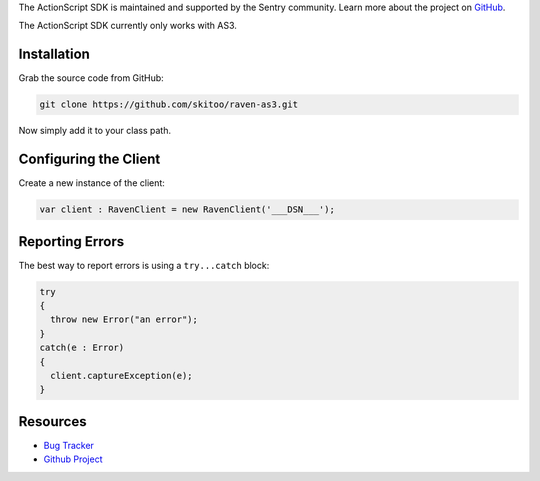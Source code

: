 .. sentry:edition:: hosted, on-premise

    .. class:: platform-perl

    ActionScript
    ============

.. class:: sentry-support-block sentry-support-block-community

    The ActionScript SDK is maintained and supported by the Sentry community. Learn more about the project on `GitHub <https://github.com/skitoo/raven-as3>`_.

The ActionScript SDK currently only works with AS3.

Installation
------------

Grab the source code from GitHub:

.. code-block:: shell

    git clone https://github.com/skitoo/raven-as3.git

Now simply add it to your class path.


Configuring the Client
----------------------

Create a new instance of the client:

.. code-block:: actionscript

    var client : RavenClient = new RavenClient('___DSN___');


Reporting Errors
----------------

The best way to report errors is using a ``try...catch`` block:

.. code-block:: actionscript

    try
    {
      throw new Error("an error");
    }
    catch(e : Error)
    {
      client.captureException(e);
    }

Resources
---------

* `Bug Tracker <https://github.com/skitoo/raven-as3/issues>`_
* `Github Project <https://github.com/skitoo/raven-as3>`_
